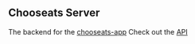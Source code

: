 ** Chooseats Server
The backend for the [[https://github.com/Gwatcha/chooseats-mobile-app][chooseats-app]]
Check out the [[https://chooseats.postman.co/collections/5540548-104122ba-a985-42f1-87c4-59819fd8ac89?workspace=0f9a9aaf-0e26-430c-b876-4070d36edf51][API]]
